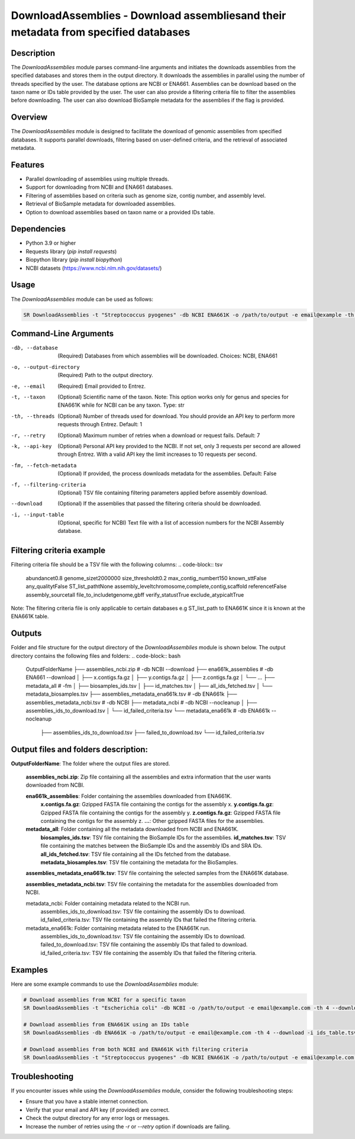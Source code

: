 DownloadAssemblies - Download assembliesand their metadata from specified databases
====================================================================================

Description
-----------

The `DownloadAssemblies` module parses command-line arguments and initiates the downloads assemblies
from the specified databases and stores them in the output directory. It downloads the assemblies in
parallel using the number of threads specified by the user. The database options are NCBI or ENA661.
Assemblies can be download based on the taxon name or IDs table provided by the user. The user can also provide a
filtering criteria file to filter the assemblies before downloading. The user can also download BioSample metadata
for the assemblies if the flag is provided.

Overview
--------

The `DownloadAssemblies` module is designed to facilitate the download of genomic assemblies from specified databases.
It supports parallel downloads, filtering based on user-defined criteria, and the retrieval of associated metadata.

Features
--------

- Parallel downloading of assemblies using multiple threads.
- Support for downloading from NCBI and ENA661 databases.
- Filtering of assemblies based on criteria such as genome size, contig number, and assembly level.
- Retrieval of BioSample metadata for downloaded assemblies.
- Option to download assemblies based on taxon name or a provided IDs table.

Dependencies
------------

- Python 3.9 or higher
- Requests library (`pip install requests`)
- Biopython library (`pip install biopython`)
- NCBI datasets (`https://www.ncbi.nlm.nih.gov/datasets/ <https://www.ncbi.nlm.nih.gov/datasets/>`_)

Usage
-----

The `DownloadAssemblies` module can be used as follows:

.. code-block:: bash

    SR DownloadAssemblies -t "Streptococcus pyogenes" -db NCBI ENA661K -o /path/to/output -e email@example -th 4 -fm --download

Command-Line Arguments
----------------------

-db, --database
    (Required) Databases from which assemblies will be downloaded.
    Choices: NCBI, ENA661

-o, --output-directory
    (Required) Path to the output directory.

-e, --email
    (Required) Email provided to Entrez.

-t, --taxon
    (Optional) Scientific name of the taxon. Note: This option works only for genus and species for ENA661K while for NCBI can be any taxon.
    Type: str

-th, --threads
    (Optional) Number of threads used for download. You should provide an API key to perform more requests through Entrez.
    Default: 1

-r, --retry
    (Optional) Maximum number of retries when a download or request fails.
    Default: 7

-k, --api-key
    (Optional) Personal API key provided to the NCBI. If not set, only 3 requests per second are allowed through Entrez. With a valid API key the limit increases to 10 requests per second.

-fm, --fetch-metadata
    (Optional) If provided, the process downloads metadata for the assemblies.
    Default: False

-f, --filtering-criteria
    (Optional) TSV file containing filtering parameters applied before assembly download.

--download
    (Optional) If the assemblies that passed the filtering criteria should be downloaded.

-i, --input-table
    (Optional, specific for NCBI) Text file with a list of accession numbers for the NCBI Assembly database.

Filtering criteria example
--------------------------
Filtering criteria file should be a TSV file with the following columns:
.. code-block:: tsv

    abundance\t0.8
    genome_size\t2000000
    size_threshold\t0.2
    max_contig_number\t150
    known_st\tFalse
    any_quality\tFalse
    ST_list_path\tNone
    assembly_level\tchromosome,complete,contig,scaffold
    reference\tFalse
    assembly_source\tall
    file_to_include\tgenome,gbff
    verify_status\tTrue
    exclude_atypical\tTrue

Note: The filtering criteria file is only applicable to certain databases e.g ST_list_path to ENA661K since it is known at the ENA661K table.

Outputs
-------
Folder and file structure for the output directory of the `DownloadAssemblies` module is shown below. The output directory contains the following files and folders:
.. code-block:: bash

    OutputFolderName
    ├── assemblies_ncbi.zip # -db NCBI --download
    ├── ena661k_assemblies # -db ENA661 --download
    │   ├── x.contigs.fa.gz
    │   ├── y.contigs.fa.gz
    │   ├── z.contigs.fa.gz
    │   └── ...
    ├── metadata_all # -fm
    │   ├── biosamples_ids.tsv
    │   ├── id_matches.tsv
    │   ├── all_ids_fetched.tsv
    │   └── metadata_biosamples.tsv
    ├── assemblies_metadata_ena661k.tsv # -db ENA661k
    ├── assemblies_metadata_ncbi.tsv # -db NCBI
    ├── metadata_ncbi # -db NCBI --nocleanup
    │   ├── assemblies_ids_to_download.tsv
    │   └── id_failed_criteria.tsv
    └── metadata_ena661k # -db ENA661k --nocleanup
        ├── assemblies_ids_to_download.tsv
        ├── failed_to_download.tsv
        └── id_failed_criteria.tsv

Output files and folders description:
-------------------------------------

**OutputFolderName**: The folder where the output files are stored.

    **assemblies_ncbi.zip**: Zip file containing all the assemblies and extra information that the user wants downloaded from NCBI.

    **ena661k_assemblies**: Folder containing the assemblies downloaded from ENA661K.
        **x.contigs.fa.gz**: Gzipped FASTA file containing the contigs for the assembly x.
        **y.contigs.fa.gz**: Gzipped FASTA file containing the contigs for the assembly y.
        **z.contigs.fa.gz**: Gzipped FASTA file containing the contigs for the assembly z.
        **...**: Other gzipped FASTA files for the assemblies.

    **metadata_all**: Folder containing all the metadata downloaded from NCBI and ENA661K.
        **biosamples_ids.tsv**: TSV file containing the BioSample IDs for the assemblies.
        **id_matches.tsv**: TSV file containing the matches between the BioSample IDs and the assembly IDs and SRA IDs.
        **all_ids_fetched.tsv**: TSV file containing all the IDs fetched from the database.
        **metadata_biosamples.tsv**: TSV file containing the metadata for the BioSamples.

    **assemblies_metadata_ena661k.tsv**: TSV file containing the selected samples from the ENA661K database.

    **assemblies_metadata_ncbi.tsv**: TSV file containing the metadata for the assemblies downloaded from NCBI.

    metadata_ncbi: Folder containing metadata related to the NCBI run.
        assemblies_ids_to_download.tsv: TSV file containing the assembly IDs to download.
        id_failed_criteria.tsv: TSV file containing the assembly IDs that failed the filtering criteria.

    metadata_ena661k: Folder containing metadata related to the ENA661K run.
        assemblies_ids_to_download.tsv: TSV file containing the assembly IDs to download.
        failed_to_download.tsv: TSV file containing the assembly IDs that failed to download.
        id_failed_criteria.tsv: TSV file containing the assembly IDs that failed the filtering criteria.
    
Examples
--------

Here are some example commands to use the `DownloadAssemblies` module:

.. code-block:: bash

    # Download assemblies from NCBI for a specific taxon
    SR DownloadAssemblies -t "Escherichia coli" -db NCBI -o /path/to/output -e email@example.com -th 4 --download

    # Download assemblies from ENA661K using an IDs table
    SR DownloadAssemblies -db ENA661K -o /path/to/output -e email@example.com -th 4 --download -i ids_table.tsv

    # Download assemblies from both NCBI and ENA661K with filtering criteria
    SR DownloadAssemblies -t "Streptococcus pyogenes" -db NCBI ENA661K -o /path/to/output -e email@example.com -th 4 -fm --download

Troubleshooting
---------------

If you encounter issues while using the `DownloadAssemblies` module, consider the following troubleshooting steps:

- Ensure that you have a stable internet connection.
- Verify that your email and API key (if provided) are correct.
- Check the output directory for any error logs or messages.
- Increase the number of retries using the `-r` or `--retry` option if downloads are failing.